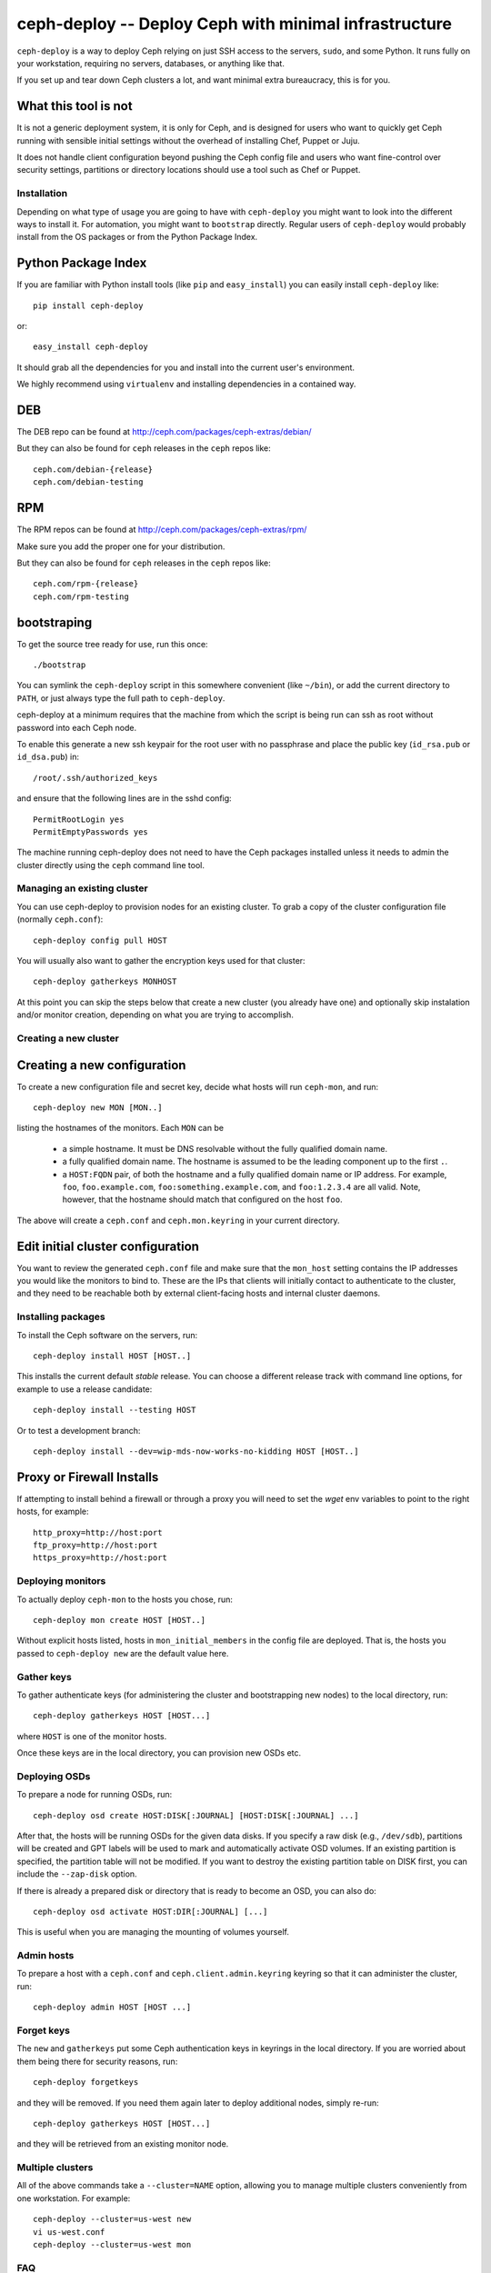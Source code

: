 ========================================================
 ceph-deploy -- Deploy Ceph with minimal infrastructure
========================================================

``ceph-deploy`` is a way to deploy Ceph relying on just SSH access to
the servers, ``sudo``, and some Python. It runs fully on your
workstation, requiring no servers, databases, or anything like that.

If you set up and tear down Ceph clusters a lot, and want minimal
extra bureaucracy, this is for you.

.. _what this tool is not:

What this tool is not
---------------------
It is not a generic deployment system, it is only for Ceph, and is designed
for users who want to quickly get Ceph running with sensible initial settings
without the overhead of installing Chef, Puppet or Juju.

It does not handle client configuration beyond pushing the Ceph config file
and users who want fine-control over security settings, partitions or directory
locations should use a tool such as Chef or Puppet.


Installation
============
Depending on what type of usage you are going to have with ``ceph-deploy`` you
might want to look into the different ways to install it. For automation, you
might want to ``bootstrap`` directly. Regular users of ``ceph-deploy`` would
probably install from the OS packages or from the Python Package Index.

Python Package Index
--------------------
If you are familiar with Python install tools (like ``pip`` and
``easy_install``) you can easily install ``ceph-deploy`` like::

    pip install ceph-deploy

or::

    easy_install ceph-deploy


It should grab all the dependencies for you and install into the current user's
environment.

We highly recommend using ``virtualenv`` and installing dependencies in
a contained way.


DEB
---
The DEB repo can be found at http://ceph.com/packages/ceph-extras/debian/

But they can also be found for ``ceph`` releases in the ``ceph`` repos like::

     ceph.com/debian-{release}
     ceph.com/debian-testing

RPM
---
The RPM repos can be found at http://ceph.com/packages/ceph-extras/rpm/

Make sure you add the proper one for your distribution.

But they can also be found for ``ceph`` releases in the ``ceph`` repos like::

     ceph.com/rpm-{release}
     ceph.com/rpm-testing


bootstraping
------------
To get the source tree ready for use, run this once::

  ./bootstrap

You can symlink the ``ceph-deploy`` script in this somewhere
convenient (like ``~/bin``), or add the current directory to ``PATH``,
or just always type the full path to ``ceph-deploy``.

ceph-deploy at a minimum requires that the machine from which the script is
being run can ssh as root without password into each Ceph node.

To enable this generate a new ssh keypair for the root user with no passphrase
and place the public key (``id_rsa.pub`` or ``id_dsa.pub``) in::

    /root/.ssh/authorized_keys

and ensure that the following lines are in the sshd config::

    PermitRootLogin yes
    PermitEmptyPasswords yes

The machine running ceph-deploy does not need to have the Ceph packages installed
unless it needs to admin the cluster directly using the ``ceph`` command line tool.

Managing an existing cluster
============================

You can use ceph-deploy to provision nodes for an existing cluster.
To grab a copy of the cluster configuration file (normally
``ceph.conf``)::

 ceph-deploy config pull HOST

You will usually also want to gather the encryption keys used for that
cluster::

    ceph-deploy gatherkeys MONHOST

At this point you can skip the steps below that create a new cluster
(you already have one) and optionally skip instalation and/or monitor
creation, depending on what you are trying to accomplish.


Creating a new cluster
======================

Creating a new configuration
----------------------------

To create a new configuration file and secret key, decide what hosts
will run ``ceph-mon``, and run::

  ceph-deploy new MON [MON..]

listing the hostnames of the monitors.  Each ``MON`` can be

 * a simple hostname.  It must be DNS resolvable without the fully
   qualified domain name.
 * a fully qualified domain name.  The hostname is assumed to be the
   leading component up to the first ``.``.
 * a ``HOST:FQDN`` pair, of both the hostname and a fully qualified
   domain name or IP address.  For example, ``foo``,
   ``foo.example.com``, ``foo:something.example.com``, and
   ``foo:1.2.3.4`` are all valid.  Note, however, that the hostname
   should match that configured on the host ``foo``.

The above will create a ``ceph.conf`` and ``ceph.mon.keyring`` in your
current directory.


Edit initial cluster configuration
----------------------------------

You want to review the generated ``ceph.conf`` file and make sure that
the ``mon_host`` setting contains the IP addresses you would like the
monitors to bind to.  These are the IPs that clients will initially
contact to authenticate to the cluster, and they need to be reachable
both by external client-facing hosts and internal cluster daemons.

Installing packages
===================

To install the Ceph software on the servers, run::

  ceph-deploy install HOST [HOST..]

This installs the current default *stable* release. You can choose a
different release track with command line options, for example to use
a release candidate::

  ceph-deploy install --testing HOST

Or to test a development branch::

  ceph-deploy install --dev=wip-mds-now-works-no-kidding HOST [HOST..]


Proxy or Firewall Installs
--------------------------
If attempting to install behind a firewall or through a proxy you will need to
set the `wget` env variables to point to the right hosts, for example::

    http_proxy=http://host:port
    ftp_proxy=http://host:port
    https_proxy=http://host:port


Deploying monitors
==================

To actually deploy ``ceph-mon`` to the hosts you chose, run::

  ceph-deploy mon create HOST [HOST..]

Without explicit hosts listed, hosts in ``mon_initial_members`` in the
config file are deployed. That is, the hosts you passed to
``ceph-deploy new`` are the default value here.

Gather keys
===========

To gather authenticate keys (for administering the cluster and
bootstrapping new nodes) to the local directory, run::

  ceph-deploy gatherkeys HOST [HOST...]

where ``HOST`` is one of the monitor hosts.

Once these keys are in the local directory, you can provision new OSDs etc.


Deploying OSDs
==============

To prepare a node for running OSDs, run::

  ceph-deploy osd create HOST:DISK[:JOURNAL] [HOST:DISK[:JOURNAL] ...]

After that, the hosts will be running OSDs for the given data disks.
If you specify a raw disk (e.g., ``/dev/sdb``), partitions will be
created and GPT labels will be used to mark and automatically activate
OSD volumes.  If an existing partition is specified, the partition
table will not be modified.  If you want to destroy the existing
partition table on DISK first, you can include the ``--zap-disk``
option.

If there is already a prepared disk or directory that is ready to become an
OSD, you can also do::

    ceph-deploy osd activate HOST:DIR[:JOURNAL] [...]

This is useful when you are managing the mounting of volumes yourself.


Admin hosts
===========

To prepare a host with a ``ceph.conf`` and ``ceph.client.admin.keyring``
keyring so that it can administer the cluster, run::

  ceph-deploy admin HOST [HOST ...]

Forget keys
===========

The ``new`` and ``gatherkeys`` put some Ceph authentication keys in keyrings in
the local directory.  If you are worried about them being there for security
reasons, run::

  ceph-deploy forgetkeys

and they will be removed.  If you need them again later to deploy additional
nodes, simply re-run::

  ceph-deploy gatherkeys HOST [HOST...]

and they will be retrieved from an existing monitor node.

Multiple clusters
=================

All of the above commands take a ``--cluster=NAME`` option, allowing
you to manage multiple clusters conveniently from one workstation.
For example::

  ceph-deploy --cluster=us-west new
  vi us-west.conf
  ceph-deploy --cluster=us-west mon

FAQ
===

Before anything
---------------
Make sure you have the latest version of ``ceph-deploy``. It is actively
developed and releases are coming weekly (on average). The most recent versions
of ``ceph-deploy`` will have a ``--version`` flag you can use, otherwise check
with your package manager and update if there is anything new.

Why is feature X not implemented?
---------------------------------
Usually, features are added when/if it is sensible for someone that wants to
get started with ceph and said feature would make sense in that context.  If
you believe this is the case and you've read "`what this tool is not`_" and
still think feature ``X`` should exist in ceph-deploy, open a feature request
in the ceph tracker: http://tracker.ceph.com/projects/devops/issues

A command gave me an error, what is going on?
---------------------------------------------
Most of the commands for ``ceph-deploy`` are meant to be run remotely in a host
that you have configured when creating the initial config. If a given command
is not working as expected try to run the command that failed in the remote
host and assert the behavior there.

If the behavior in the remote host is the same, then it is probably not
something wrong with ``ceph-deploy`` per-se. Make sure you capture the output
of both the ``ceph-deploy`` output and the output of the command in the remote
host.
